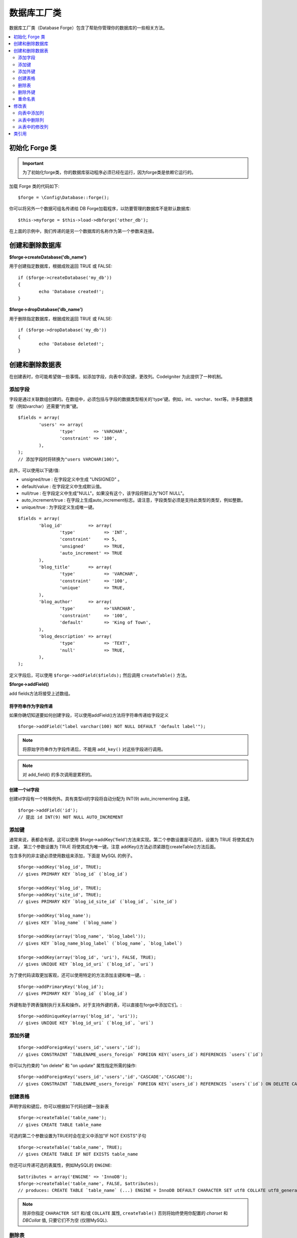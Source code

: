 ####################
数据库工厂类
####################

数据库工厂类（Database Forge）包含了帮助你管理你的数据库的一些相关方法。

.. contents::
    :local:
    :depth: 2

****************************
初始化 Forge 类
****************************

.. important:: 为了初始化forge类，你的数据库驱动程序必须已经在运行，因为forge类是依赖它运行的。

加载 Forge 类的代码如下::

	$forge = \Config\Database::forge();

你可以将另外一个数据可组名传递给 DB Forge加载程序，以防要管理的数据库不是默认数据库::

	$this->myforge = $this->load->dbforge('other_db');

在上面的示例中，我们传递的是另一个数据库的名称作为第一个参数来连接。

*******************************
创建和删除数据库
*******************************

**$forge->createDatabase('db_name')**

用于创建指定数据库，根据成败返回 TRUE 或 FALSE::

	if ($forge->createDatabase('my_db'))
	{
		echo 'Database created!';
	}

**$forge->dropDatabase('db_name')**

用于删除指定数据库，根据成败返回 TRUE 或 FALSE::

	if ($forge->dropDatabase('my_db'))
	{
		echo 'Database deleted!';
	}

****************************
创建和删除数据表
****************************

在创建表时，你可能希望做一些事情。如添加字段，向表中添加键，更改列。CodeIgniter 为此提供了一种机制。

添加字段
=============

字段是通过关联数组创建的。在数组中，必须包括与字段的数据类型相关的'type'键。例如，int、varchar、text等。许多数据类型（例如varchar）还需要“约束”键。

::

	$fields = array(
		'users' => array(
			'type'       => 'VARCHAR',
			'constraint' => '100',
		),
	);
	// 添加字段时将转换为"users VARCHAR(100)"。

此外，可以使用以下键/值:

-  unsigned/true : 在字段定义中生成 "UNSIGNED" 。
-  default/value : 在字段定义中生成默认值。
-  null/true : 在字段定义中生成"NULL"。如果没有这个，该字段将默认为"NOT NULL"。
-  auto_increment/true : 在字段上生成auto_increment标志。请注意，字段类型必须是支持此类型的类型，例如整数。
-  unique/true : 为字段定义生成唯一键。

::

	$fields = array(
		'blog_id'          => array(
			'type'           => 'INT',
			'constraint'     => 5,
			'unsigned'       => TRUE,
			'auto_increment' => TRUE
		),
		'blog_title'       => array(
			'type'           => 'VARCHAR',
			'constraint'     => '100',
			'unique'         => TRUE,
		),
		'blog_author'      => array(
			'type'           =>'VARCHAR',
			'constraint'     => '100',
			'default'        => 'King of Town',
		),
		'blog_description' => array(
			'type'           => 'TEXT',
			'null'           => TRUE,
		),
	);

定义字段后，可以使用 ``$forge->addField($fields);`` 然后调用 ``createTable()`` 方法。

**$forge->addField()**

add fields方法将接受上述数组。

将字符串作为字段传递
-------------------------

如果你确切知道要如何创建字段，可以使用addField()方法将字符串传递给字段定义

::

	$forge->addField("label varchar(100) NOT NULL DEFAULT 'default label'");

.. note:: 将原始字符串作为字段传递后，不能用 ``add_key()`` 对这些字段进行调用。

.. note:: 对 add_field() 的多次调用是累积的。

创建一个id字段
--------------------

创建id字段有一个特殊例外。具有类型id的字段将自动分配为 INT(9) auto_incrementing 主键。

::

	$forge->addField('id');
	// 提出 id INT(9) NOT NULL AUTO_INCREMENT

添加键
===========

通常来说，表都会有键。这可以使用 $forge->addKey('field')方法来实现。第二个参数设置是可选的，设置为 TRUE 将使其成为主键，
第三个参数设置为 TRUE 将使其成为唯一键。注意 addKey()方法必须紧跟在createTable()方法后面。

包含多列的非主键必须使用数组来添加，下面是 MySQL 的例子。

::

	$forge->addKey('blog_id', TRUE);
	// gives PRIMARY KEY `blog_id` (`blog_id`)

	$forge->addKey('blog_id', TRUE);
	$forge->addKey('site_id', TRUE);
	// gives PRIMARY KEY `blog_id_site_id` (`blog_id`, `site_id`)

	$forge->addKey('blog_name');
	// gives KEY `blog_name` (`blog_name`)

	$forge->addKey(array('blog_name', 'blog_label'));
	// gives KEY `blog_name_blog_label` (`blog_name`, `blog_label`)

	$forge->addKey(array('blog_id', 'uri'), FALSE, TRUE);
	// gives UNIQUE KEY `blog_id_uri` (`blog_id`, `uri`)

为了使代码读取更加客观，还可以使用特定的方法添加主键和唯一键。::

	$forge->addPrimaryKey('blog_id');
	// gives PRIMARY KEY `blog_id` (`blog_id`)

外键有助于跨表强制执行关系和操作。对于支持外键的表，可以直接在forge中添加它们。::

	$forge->addUniqueKey(array('blog_id', 'uri'));
	// gives UNIQUE KEY `blog_id_uri` (`blog_id`, `uri`)


添加外键
===================

::

        $forge->addForeignKey('users_id','users','id');
        // gives CONSTRAINT `TABLENAME_users_foreign` FOREIGN KEY(`users_id`) REFERENCES `users`(`id`)

你可以为约束的 "on delete" 和 "on update" 属性指定所需的操作::

        $forge->addForeignKey('users_id','users','id','CASCADE','CASCADE');
        // gives CONSTRAINT `TABLENAME_users_foreign` FOREIGN KEY(`users_id`) REFERENCES `users`(`id`) ON DELETE CASCADE ON UPDATE CASCADE

创建表格
================

声明字段和键后，你可以根据如下代码创建一张新表

::

	$forge->createTable('table_name');
	// gives CREATE TABLE table_name

可选的第二个参数设置为TRUE时会在定义中添加"IF NOT EXISTS"子句

::

	$forge->createTable('table_name', TRUE);
	// gives CREATE TABLE IF NOT EXISTS table_name

你还可以传递可选的表属性，例如MySQL的 ``ENGINE``::

	$attributes = array('ENGINE' => 'InnoDB');
	$forge->createTable('table_name', FALSE, $attributes);
	// produces: CREATE TABLE `table_name` (...) ENGINE = InnoDB DEFAULT CHARACTER SET utf8 COLLATE utf8_general_ci

.. note:: 除非你指定 ``CHARACTER SET`` 和/或 ``COLLATE`` 属性,
	``createTable()`` 否则将始终使用你配置的 *charset*
	和 *DBCollat* 值, 只要它们不为空 (仅限MySQL).

删除表
================

执行DROP TABLE语句时，可以选择添加一个IF EXISTS子句。

::

	// Produces: DROP TABLE table_name
	$forge->dropTable('table_name');

	// Produces: DROP TABLE IF EXISTS table_name
	$forge->dropTable('table_name',TRUE);

删除外键
======================

执行一个删除外键语句。

::

	// Produces: ALTER TABLE 'tablename' DROP FOREIGN KEY 'users_foreign'
	$forge->dropForeignKey('tablename','users_foreign');

.. note:: SQLite数据库驱动程序不支持删除外键。

重命名表
================

执行表重命名

::

	$forge->renameTable('old_table_name', 'new_table_name');
	// gives ALTER TABLE old_table_name RENAME TO new_table_name

****************
修改表
****************

向表中添加列
==========================

**$forge->addColumn()**

使用 ``addColumn()`` 方法用于对现有数据表进行修改，它的参数和上面介绍的字段数组一样，并且可以用于无限数量的附加字段。

::

	$fields = array(
		'preferences' => array('type' => 'TEXT')
	);
	$forge->addColumn('table_name', $fields);
	// Executes: ALTER TABLE table_name ADD preferences TEXT

如果你使用 MySQL 或 CUBIRD ，你可以使用 AFTER 和 FIRST 语句来为新添加的列指定位置。

例如::

	// Will place the new column after the `another_field` column:
	$fields = array(
		'preferences' => array('type' => 'TEXT', 'after' => 'another_field')
	);

	// Will place the new column at the start of the table definition:
	$fields = array(
		'preferences' => array('type' => 'TEXT', 'first' => TRUE)
	);

从表中删除列
==============================

**$forge->dropColumn()**

该语句用于从表中删除列。

::

	$forge->dropColumn('table_name', 'column_to_drop');

从表中的修改列
=============================

**$forge->modifyColumn()**

此方法的用法与 ``add_column()`` 相同，只是它是更改现有列，而不是添加新列。为了更改名称，可以将“名称”键添加到字段定义数组中。

::

	$fields = array(
		'old_name' => array(
			'name' => 'new_name',
			'type' => 'TEXT',
		),
	);
	$forge->modifyColumn('table_name', $fields);
	// gives ALTER TABLE table_name CHANGE old_name new_name TEXT

***************
类引用
***************

.. php:class:: \CodeIgniter\Database\Forge

	.. php:method:: addColumn($table[, $field = array()])

		:param	string	$table: Table name to add the column to
		:param	array	$field: Column definition(s)
		:returns:	TRUE on success, FALSE on failure
		:rtype:	bool

		Adds a column to a table. Usage:  See `Adding a Column to a Table`_.

	.. php:method:: addField($field)

		:param	array	$field: Field definition to add
		:returns:	\CodeIgniter\Database\Forge instance (method chaining)
		:rtype:	\CodeIgniter\Database\Forge

                Adds a field to the set that will be used to create a table. Usage:  See `Adding fields`_.

	.. php:method:: addKey($key[, $primary = FALSE[, $unique = FALSE]])

		:param	mixed	$key: Name of a key field or an array of fields
		:param	bool	$primary: Set to TRUE if it should be a primary key or a regular one
		:param	bool	$unique: Set to TRUE if it should be a unique key or a regular one
		:returns:	\CodeIgniter\Database\Forge instance (method chaining)
		:rtype:	\CodeIgniter\Database\Forge

		Adds a key to the set that will be used to create a table. Usage:  See `Adding Keys`_.

	.. php:method:: addPrimaryKey($key)

		:param	mixed	$key: Name of a key field or an array of fields
		:returns:	\CodeIgniter\Database\Forge instance (method chaining)
		:rtype:	\CodeIgniter\Database\Forge

		Adds a primary key to the set that will be used to create a table. Usage:  See `Adding Keys`_.

	.. php:method:: addUniqueKey($key)

		:param	mixed	$key: Name of a key field or an array of fields
		:returns:	\CodeIgniter\Database\Forge instance (method chaining)
		:rtype:	\CodeIgniter\Database\Forge

		Adds an unique key to the set that will be used to create a table. Usage:  See `Adding Keys`_.

	.. php:method:: createDatabase($db_name)

		:param	string	$db_name: Name of the database to create
		:returns:	TRUE on success, FALSE on failure
		:rtype:	bool

		Creates a new database. Usage:  See `Creating and Dropping Databases`_.

	.. php:method:: createTable($table[, $if_not_exists = FALSE[, array $attributes = array()]])

		:param	string	$table: Name of the table to create
		:param	string	$if_not_exists: Set to TRUE to add an 'IF NOT EXISTS' clause
		:param	string	$attributes: An associative array of table attributes
		:returns:  TRUE on success, FALSE on failure
		:rtype:	bool

		Creates a new table. Usage:  See `Creating a table`_.

	.. php:method:: dropColumn($table, $column_name)

		:param	string	$table: Table name
		:param	array	$column_name: The column name to drop
		:returns:	TRUE on success, FALSE on failure
		:rtype:	bool

		Drops a column from a table. Usage:  See `Dropping a Column From a Table`_.

	.. php:method:: dropDatabase($db_name)

		:param	string	$db_name: Name of the database to drop
		:returns:	TRUE on success, FALSE on failure
		:rtype:	bool

		Drops a database. Usage:  See `Creating and Dropping Databases`_.

	.. php:method:: dropTable($table_name[, $if_exists = FALSE])

		:param	string	$table: Name of the table to drop
		:param	string	$if_exists: Set to TRUE to add an 'IF EXISTS' clause
		:returns:	TRUE on success, FALSE on failure
		:rtype:	bool

		Drops a table. Usage:  See `Dropping a table`_.

	.. php:method:: modifyColumn($table, $field)

		:param	string	$table: Table name
		:param	array	$field: Column definition(s)
		:returns:	TRUE on success, FALSE on failure
		:rtype:	bool

		Modifies a table column. Usage:  See `Modifying a Column in a Table`_.

	.. php:method:: renameTable($table_name, $new_table_name)

		:param	string	$table: Current of the table
		:param	string	$new_table_name: New name of the table
		:returns:	TRUE on success, FALSE on failure
		:rtype:	bool

		Renames a table. Usage:  See `Renaming a table`_.
